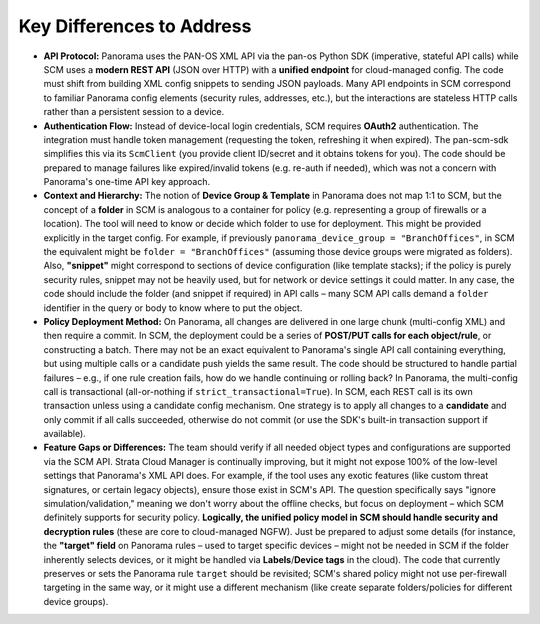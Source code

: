 Key Differences to Address
--------------------------

-  **API Protocol:** Panorama uses the PAN-OS XML API via the pan-os
   Python SDK (imperative, stateful API calls) while SCM uses a **modern
   REST API** (JSON over HTTP) with a **unified endpoint** for
   cloud-managed config. The code must shift from building XML config
   snippets to sending JSON payloads. Many API endpoints in SCM
   correspond to familiar Panorama config elements (security rules,
   addresses, etc.), but the interactions are stateless HTTP calls
   rather than a persistent session to a device.

-  **Authentication Flow:** Instead of device-local login credentials,
   SCM requires **OAuth2** authentication. The integration must handle
   token management (requesting the token, refreshing it when expired).
   The pan-scm-sdk simplifies this via its ``ScmClient`` (you provide
   client ID/secret and it obtains tokens for you). The code should be
   prepared to manage failures like expired/invalid tokens (e.g. re-auth
   if needed), which was not a concern with Panorama's one-time API key
   approach.

-  **Context and Hierarchy:** The notion of **Device Group & Template**
   in Panorama does not map 1:1 to SCM, but the concept of a **folder**
   in SCM is analogous to a container for policy (e.g. representing a
   group of firewalls or a location). The tool will need to know or
   decide which folder to use for deployment. This might be provided
   explicitly in the target config. For example, if previously
   ``panorama_device_group = "BranchOffices"``, in SCM the equivalent
   might be ``folder = "BranchOffices"`` (assuming those device groups
   were migrated as folders). Also, **"snippet"** might correspond to
   sections of device configuration (like template stacks); if the
   policy is purely security rules, snippet may not be heavily used, but
   for network or device settings it could matter. In any case, the code
   should include the folder (and snippet if required) in API calls –
   many SCM API calls demand a ``folder`` identifier in the query or
   body to know where to put the object.

-  **Policy Deployment Method:** On Panorama, all changes are delivered
   in one large chunk (multi-config XML) and then require a commit. In
   SCM, the deployment could be a series of **POST/PUT calls for each
   object/rule**, or constructing a batch. There may not be an exact
   equivalent to Panorama's single API call containing everything, but
   using multiple calls or a candidate push yields the same result. The
   code should be structured to handle partial failures – e.g., if one
   rule creation fails, how do we handle continuing or rolling back? In
   Panorama, the multi-config call is transactional (all-or-nothing if
   ``strict_transactional=True``). In SCM, each REST call is its own
   transaction unless using a candidate config mechanism. One strategy
   is to apply all changes to a **candidate** and only commit if all
   calls succeeded, otherwise do not commit (or use the SDK's built-in
   transaction support if available).

-  **Feature Gaps or Differences:** The team should verify if all needed
   object types and configurations are supported via the SCM API. Strata
   Cloud Manager is continually improving, but it might not expose 100%
   of the low-level settings that Panorama's XML API does. For example,
   if the tool uses any exotic features (like custom threat signatures,
   or certain legacy objects), ensure those exist in SCM's API. The
   question specifically says "ignore simulation/validation," meaning we
   don't worry about the offline checks, but focus on deployment – which
   SCM definitely supports for security policy. **Logically, the unified
   policy model in SCM should handle security and decryption rules**
   (these are core to cloud-managed NGFW). Just be prepared to adjust
   some details (for instance, the **"target" field** on Panorama rules
   – used to target specific devices – might not be needed in SCM if the
   folder inherently selects devices, or it might be handled via
   **Labels**/**Device tags** in the cloud). The code that currently
   preserves or sets the Panorama rule ``target`` should be revisited;
   SCM's shared policy might not use per-firewall targeting in the same
   way, or it might use a different mechanism (like create separate
   folders/policies for different device groups).
